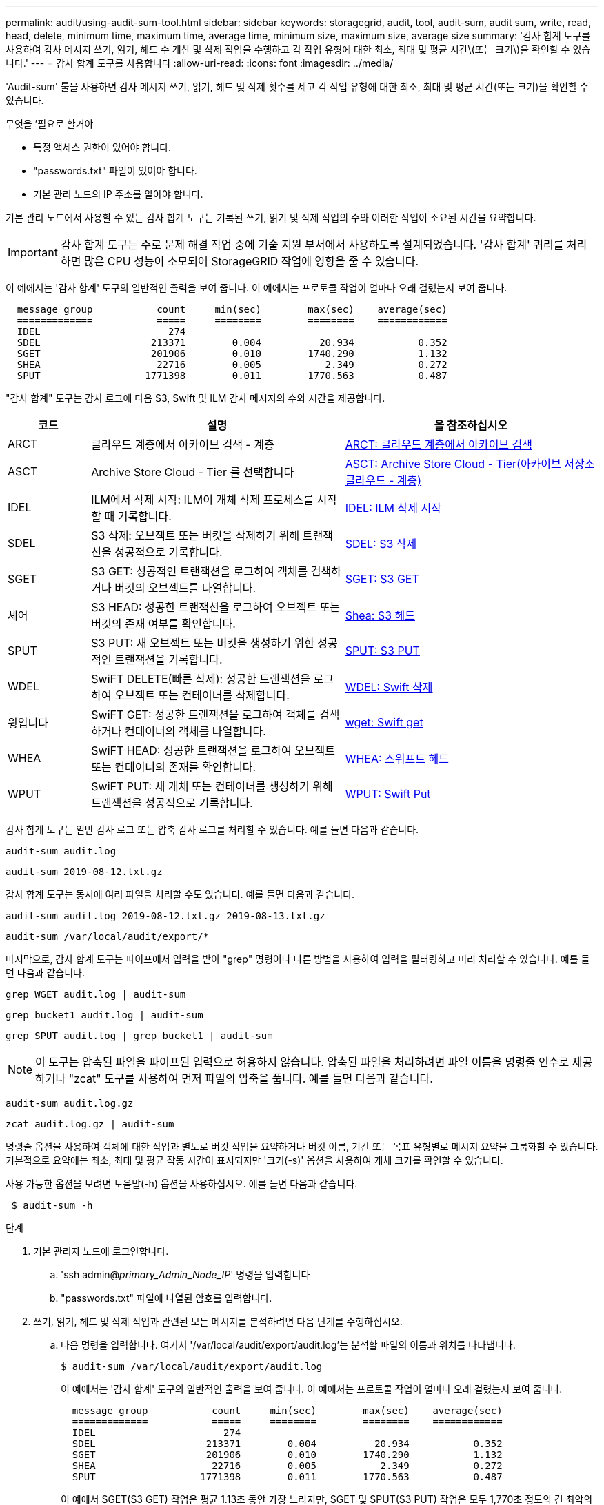 ---
permalink: audit/using-audit-sum-tool.html 
sidebar: sidebar 
keywords: storagegrid, audit, tool, audit-sum, audit sum, write, read, head, delete, minimum time, maximum time, average time, minimum size, maximum size, average size 
summary: '감사 합계 도구를 사용하여 감사 메시지 쓰기, 읽기, 헤드 수 계산 및 삭제 작업을 수행하고 각 작업 유형에 대한 최소, 최대 및 평균 시간\(또는 크기\)을 확인할 수 있습니다.' 
---
= 감사 합계 도구를 사용합니다
:allow-uri-read: 
:icons: font
:imagesdir: ../media/


[role="lead"]
'Audit-sum' 툴을 사용하면 감사 메시지 쓰기, 읽기, 헤드 및 삭제 횟수를 세고 각 작업 유형에 대한 최소, 최대 및 평균 시간(또는 크기)을 확인할 수 있습니다.

.무엇을 &#8217;필요로 할거야
* 특정 액세스 권한이 있어야 합니다.
* "passwords.txt" 파일이 있어야 합니다.
* 기본 관리 노드의 IP 주소를 알아야 합니다.


기본 관리 노드에서 사용할 수 있는 감사 합계 도구는 기록된 쓰기, 읽기 및 삭제 작업의 수와 이러한 작업이 소요된 시간을 요약합니다.


IMPORTANT: 감사 합계 도구는 주로 문제 해결 작업 중에 기술 지원 부서에서 사용하도록 설계되었습니다. '감사 합계' 쿼리를 처리하면 많은 CPU 성능이 소모되어 StorageGRID 작업에 영향을 줄 수 있습니다.

이 예에서는 '감사 합계' 도구의 일반적인 출력을 보여 줍니다. 이 예에서는 프로토콜 작업이 얼마나 오래 걸렸는지 보여 줍니다.

[listing]
----
  message group           count     min(sec)        max(sec)    average(sec)
  =============           =====     ========        ========    ============
  IDEL                      274
  SDEL                   213371        0.004          20.934           0.352
  SGET                   201906        0.010        1740.290           1.132
  SHEA                    22716        0.005           2.349           0.272
  SPUT                  1771398        0.011        1770.563           0.487
----
"감사 합계" 도구는 감사 로그에 다음 S3, Swift 및 ILM 감사 메시지의 수와 시간을 제공합니다.

[cols="14,43,43"]
|===
| 코드 | 설명 | 을 참조하십시오 


 a| 
ARCT
 a| 
클라우드 계층에서 아카이브 검색 - 계층
 a| 
xref:arct-archive-retrieve-from-cloud-tier.adoc[ARCT: 클라우드 계층에서 아카이브 검색]



 a| 
ASCT
 a| 
Archive Store Cloud - Tier 를 선택합니다
 a| 
xref:asct-archive-store-cloud-tier.adoc[ASCT: Archive Store Cloud - Tier(아카이브 저장소 클라우드 - 계층)]



 a| 
IDEL
 a| 
ILM에서 삭제 시작: ILM이 개체 삭제 프로세스를 시작할 때 기록합니다.
 a| 
xref:idel-ilm-initiated-delete.adoc[IDEL: ILM 삭제 시작]



 a| 
SDEL
 a| 
S3 삭제: 오브젝트 또는 버킷을 삭제하기 위해 트랜잭션을 성공적으로 기록합니다.
 a| 
xref:sdel-s3-delete.adoc[SDEL: S3 삭제]



 a| 
SGET
 a| 
S3 GET: 성공적인 트랜잭션을 로그하여 객체를 검색하거나 버킷의 오브젝트를 나열합니다.
 a| 
xref:sget-s3-get.adoc[SGET: S3 GET]



 a| 
셰어
 a| 
S3 HEAD: 성공한 트랜잭션을 로그하여 오브젝트 또는 버킷의 존재 여부를 확인합니다.
 a| 
xref:shea-s3-head.adoc[Shea: S3 헤드]



 a| 
SPUT
 a| 
S3 PUT: 새 오브젝트 또는 버킷을 생성하기 위한 성공적인 트랜잭션을 기록합니다.
 a| 
xref:sput-s3-put.adoc[SPUT: S3 PUT]



 a| 
WDEL
 a| 
SwiFT DELETE(빠른 삭제): 성공한 트랜잭션을 로그하여 오브젝트 또는 컨테이너를 삭제합니다.
 a| 
xref:wdel-swift-delete.adoc[WDEL: Swift 삭제]



 a| 
윙입니다
 a| 
SwiFT GET: 성공한 트랜잭션을 로그하여 객체를 검색하거나 컨테이너의 객체를 나열합니다.
 a| 
xref:wget-swift-get.adoc[wget: Swift get]



 a| 
WHEA
 a| 
SwiFT HEAD: 성공한 트랜잭션을 로그하여 오브젝트 또는 컨테이너의 존재를 확인합니다.
 a| 
xref:whea-swift-head.adoc[WHEA: 스위프트 헤드]



 a| 
WPUT
 a| 
SwiFT PUT: 새 개체 또는 컨테이너를 생성하기 위해 트랜잭션을 성공적으로 기록합니다.
 a| 
xref:wput-swift-put.adoc[WPUT: Swift Put]

|===
감사 합계 도구는 일반 감사 로그 또는 압축 감사 로그를 처리할 수 있습니다. 예를 들면 다음과 같습니다.

[listing]
----
audit-sum audit.log
----
[listing]
----
audit-sum 2019-08-12.txt.gz
----
감사 합계 도구는 동시에 여러 파일을 처리할 수도 있습니다. 예를 들면 다음과 같습니다.

[listing]
----
audit-sum audit.log 2019-08-12.txt.gz 2019-08-13.txt.gz
----
[listing]
----
audit-sum /var/local/audit/export/*
----
마지막으로, 감사 합계 도구는 파이프에서 입력을 받아 "grep" 명령이나 다른 방법을 사용하여 입력을 필터링하고 미리 처리할 수 있습니다. 예를 들면 다음과 같습니다.

[listing]
----
grep WGET audit.log | audit-sum
----
[listing]
----
grep bucket1 audit.log | audit-sum
----
[listing]
----
grep SPUT audit.log | grep bucket1 | audit-sum
----

NOTE: 이 도구는 압축된 파일을 파이프된 입력으로 허용하지 않습니다. 압축된 파일을 처리하려면 파일 이름을 명령줄 인수로 제공하거나 "zcat" 도구를 사용하여 먼저 파일의 압축을 풉니다. 예를 들면 다음과 같습니다.

[listing]
----
audit-sum audit.log.gz
----
[listing]
----
zcat audit.log.gz | audit-sum
----
명령줄 옵션을 사용하여 객체에 대한 작업과 별도로 버킷 작업을 요약하거나 버킷 이름, 기간 또는 목표 유형별로 메시지 요약을 그룹화할 수 있습니다. 기본적으로 요약에는 최소, 최대 및 평균 작동 시간이 표시되지만 '크기(-s)' 옵션을 사용하여 개체 크기를 확인할 수 있습니다.

사용 가능한 옵션을 보려면 도움말(-h) 옵션을 사용하십시오. 예를 들면 다음과 같습니다.

[listing]
----
 $ audit-sum -h
----
.단계
. 기본 관리자 노드에 로그인합니다.
+
.. 'ssh admin@_primary_Admin_Node_IP_' 명령을 입력합니다
.. "passwords.txt" 파일에 나열된 암호를 입력합니다.


. 쓰기, 읽기, 헤드 및 삭제 작업과 관련된 모든 메시지를 분석하려면 다음 단계를 수행하십시오.
+
.. 다음 명령을 입력합니다. 여기서 '/var/local/audit/export/audit.log'는 분석할 파일의 이름과 위치를 나타냅니다.
+
[listing]
----
$ audit-sum /var/local/audit/export/audit.log
----
+
이 예에서는 '감사 합계' 도구의 일반적인 출력을 보여 줍니다. 이 예에서는 프로토콜 작업이 얼마나 오래 걸렸는지 보여 줍니다.

+
[listing]
----
  message group           count     min(sec)        max(sec)    average(sec)
  =============           =====     ========        ========    ============
  IDEL                      274
  SDEL                   213371        0.004          20.934           0.352
  SGET                   201906        0.010        1740.290           1.132
  SHEA                    22716        0.005           2.349           0.272
  SPUT                  1771398        0.011        1770.563           0.487
----
+
이 예에서 SGET(S3 GET) 작업은 평균 1.13초 동안 가장 느리지만, SGET 및 SPUT(S3 PUT) 작업은 모두 1,770초 정도의 긴 최악의 경우를 나타냅니다.

.. 가장 느린 10개의 검색 작업을 표시하려면 grep 명령을 사용하여 SGET 메시지만 선택하고 긴 출력 옵션('-l')을 추가하여 객체 경로('grep SGET audit.log | audit-sum-l')를 포함시킵니다
+
결과에 유형(오브젝트 또는 버킷) 및 경로가 포함되어 있어 이러한 특정 오브젝트와 관련된 다른 메시지에 대해 감사 로그를 작성할 수 있습니다.

+
[listing]
----
Total:          201906 operations
    Slowest:      1740.290 sec
    Average:         1.132 sec
    Fastest:         0.010 sec
    Slowest operations:
        time(usec)       source ip         type      size(B) path
        ========== =============== ============ ============ ====
        1740289662   10.96.101.125       object   5663711385 backup/r9O1OaQ8JB-1566861764-4519.iso
        1624414429   10.96.101.125       object   5375001556 backup/r9O1OaQ8JB-1566861764-6618.iso
        1533143793   10.96.101.125       object   5183661466 backup/r9O1OaQ8JB-1566861764-4518.iso
             70839   10.96.101.125       object        28338 bucket3/dat.1566861764-6619
             68487   10.96.101.125       object        27890 bucket3/dat.1566861764-6615
             67798   10.96.101.125       object        27671 bucket5/dat.1566861764-6617
             67027   10.96.101.125       object        27230 bucket5/dat.1566861764-4517
             60922   10.96.101.125       object        26118 bucket3/dat.1566861764-4520
             35588   10.96.101.125       object        11311 bucket3/dat.1566861764-6616
             23897   10.96.101.125       object        10692 bucket3/dat.1566861764-4516
----
+
이 예제 출력에서 세 개의 가장 느린 S3 GET 요청은 크기가 약 5GB인 오브젝트에 대해 다른 오브젝트보다 훨씬 크다는 것을 알 수 있습니다. 크기가 크면 검색 시간이 느려질 수 있습니다.



. 그리드에서 인제스트되고 검색되는 오브젝트 크기를 결정하려면 크기 옵션('-s')을 사용합니다.
+
[listing]
----
audit-sum -s audit.log
----
+
[listing]
----
  message group           count       min(MB)          max(MB)      average(MB)
  =============           =====     ========        ========    ============
  IDEL                      274        0.004        5000.000        1654.502
  SDEL                   213371        0.000          10.504           1.695
  SGET                   201906        0.000        5000.000          14.920
  SHEA                    22716        0.001          10.504           2.967
  SPUT                  1771398        0.000        5000.000           2.495
----
+
이 예에서 SPUT의 평균 개체 크기는 2.5MB 미만이지만 SGET의 평균 크기는 훨씬 큽니다. SPUT 메시지 수가 SGET 메시지 수보다 훨씬 많음을 나타내며, 이는 대부분의 개체가 검색되지 않음을 나타냅니다.

. 어제 검색 속도가 느리는지 확인하려면:
+
.. 적절한 감사 로그에 명령을 입력하고 GROUP-By-TIME 옵션('-GT')을 사용한 다음 기간(예: 15M, 1H, 10S)을 사용합니다.
+
[listing]
----
 grep SGET audit.log | audit-sum -gt 1H
----
+
[listing]
----
  message group           count    min(sec)       max(sec)   average(sec)
  =============           =====     ========        ========    ============
  2019-09-05T00            7591        0.010        1481.867           1.254
  2019-09-05T01            4173        0.011        1740.290           1.115
  2019-09-05T02           20142        0.011        1274.961           1.562
  2019-09-05T03           57591        0.010        1383.867           1.254
  2019-09-05T04          124171        0.013        1740.290           1.405
  2019-09-05T05          420182        0.021        1274.511           1.562
  2019-09-05T06         1220371        0.015        6274.961           5.562
  2019-09-05T07          527142        0.011        1974.228           2.002
  2019-09-05T08          384173        0.012        1740.290           1.105
  2019-09-05T09           27591        0.010        1481.867           1.354
----
+
이러한 결과는 S3이 06:00에서 07:00 사이에 트래픽이 증가하는 것을 보여줍니다. 최대 시간과 평균 시간도 이 시기에 상당히 높으면서, 수가 증가할수록 점차 증가하지는 않았습니다. 이는 네트워크 또는 그리드의 요청 처리 능력 중 어느 곳보다 용량이 초과된 것을 의미합니다.

.. 어제 매시간 검색되는 개체의 크기를 확인하려면 명령에 size 옵션('-s')을 추가합니다.
+
[listing]
----
grep SGET audit.log | audit-sum -gt 1H -s
----
+
[listing]
----
  message group           count       min(B)          max(B)      average(B)
  =============           =====     ========        ========    ============
  2019-09-05T00            7591        0.040        1481.867           1.976
  2019-09-05T01            4173        0.043        1740.290           2.062
  2019-09-05T02           20142        0.083        1274.961           2.303
  2019-09-05T03           57591        0.912        1383.867           1.182
  2019-09-05T04          124171        0.730        1740.290           1.528
  2019-09-05T05          420182        0.875        4274.511           2.398
  2019-09-05T06         1220371        0.691  5663711385.961          51.328
  2019-09-05T07          527142        0.130        1974.228           2.147
  2019-09-05T08          384173        0.625        1740.290           1.878
  2019-09-05T09           27591        0.689        1481.867           1.354
----
+
이러한 결과는 전체 검색 트래픽이 최대값일 때 매우 큰 검색 결과가 발생했음을 나타냅니다.

.. 자세한 내용을 보려면 '감사 설명' 도구를 사용하여 해당 시간 동안 모든 SGET 작업을 검토하십시오.
+
[listing]
----
grep 2019-09-05T06 audit.log | grep SGET | audit-explain | less
----
+
grep 명령의 출력이 여러 줄로 예상되는 경우 "less" 명령을 추가하여 감사 로그 파일의 내용을 한 번에 한 페이지(한 화면)씩 표시합니다.



. 버킷의 SPUT 작업이 개체에 대한 SPUT 작업보다 느리는지 확인하려면 다음을 수행합니다.
+
.. 먼저 오브젝트 및 버킷 작동을 위해 개별적으로 메시지를 그룹화하는 '-go' 옵션을 사용합니다.
+
[listing]
----
grep SPUT sample.log | audit-sum -go
----
+
[listing]
----
  message group           count     min(sec)        max(sec)    average(sec)
  =============           =====     ========        ========    ============
  SPUT.bucket                 1        0.125           0.125           0.125
  SPUT.object                12        0.025           1.019           0.236
----
+
결과는 버킷에 대한 SPUT 작업의 성능 특성이 객체에 대한 SPUT 작업과 다르다는 것을 보여줍니다.

.. 어떤 버킷이 가장 느린 SPUT 작업을 가지는지 확인하려면 버킷별로 메시지를 그룹화하는 '-GB' 옵션을 사용합니다.
+
[listing]
----
grep SPUT audit.log | audit-sum -gb
----
+
[listing]
----
  message group                  count     min(sec)        max(sec)    average(sec)
  =============                  =====     ========        ========    ============
  SPUT.cho-non-versioning        71943        0.046        1770.563           1.571
  SPUT.cho-versioning            54277        0.047        1736.633           1.415
  SPUT.cho-west-region           80615        0.040          55.557           1.329
  SPUT.ldt002                  1564563        0.011          51.569           0.361
----
.. SPUT 객체 크기가 가장 큰 버킷을 결정하려면 '-GB'와 '-s' 옵션을 모두 사용합니다.
+
[listing]
----
grep SPUT audit.log | audit-sum -gb -s
----
+
[listing]
----
  message group                  count       min(B)          max(B)      average(B)
  =============                  =====     ========        ========    ============
  SPUT.cho-non-versioning        71943        2.097        5000.000          21.672
  SPUT.cho-versioning            54277        2.097        5000.000          21.120
  SPUT.cho-west-region           80615        2.097         800.000          14.433
  SPUT.ldt002                  1564563        0.000         999.972           0.352
----




xref:using-audit-explain-tool.adoc[감사 설명 도구를 사용합니다]
